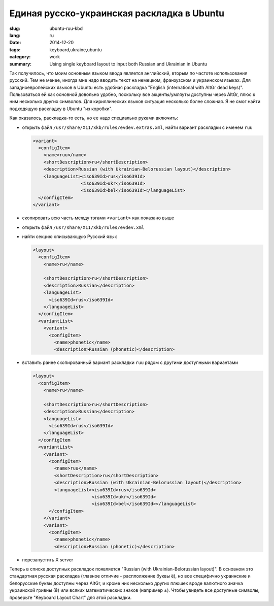 ###########################################
Единая русско-украинская раскладка в Ubuntu
###########################################

:slug: ubuntu-ruu-kbd
:lang: ru
:date: 2014-12-20
:tags: keyboard,ukraine,ubuntu
:category: work
:summary: Using single keyboard layout to input both Russian and Ukrainian in Ubuntu

Так получилось, что моим основным языком ввода является английский,
вторым по частоте использования русский.
Тем не менее, иногда мне надо вводить текст на немецком, франзузском и украинском языках.
Для западноевропейских языков в Ubuntu есть удобная раскладка
"English (international with AltGr dead keys)".
Пользоваться ей как основной довольно удобно,
поскольку все акценты/умляуты доступны через AltGr,
плюс к ним несколько других символов.
Для кириллических языков ситуация несколько более сложная.
Я не смог найти подходящую раскладку в Ubuntu "из коробки".

Как оказалось, раскладка-то есть, но ее надо специально руками включить:

- открыть файл ``/usr/share/X11/xkb/rules/evdev.extras.xml``, найти вариант раскладки с именем ``ruu``

  .. code-block:: xml

     <variant>
       <configItem>
         <name>ruu</name>
         <shortDescription>ru</shortDescription>
         <description>Russian (with Ukrainian-Belorussian layout)</description>
         <languageList><iso639Id>rus</iso639Id>
                       <iso639Id>ukr</iso639Id>
                       <iso639Id>bel</iso639Id></languageList>
       </configItem>
     </variant>

- скопировать всю часть между тэгами ``<variant>`` как показано выше
- открыть файл ``/usr/share/X11/xkb/rules/evdev.xml``
- найти секцию описывающую Русский язык

  .. code-block:: xml

    <layout>
      <configItem>
        <name>ru</name>

        <shortDescription>ru</shortDescription>
        <description>Russian</description>
        <languageList>
          <iso639Id>rus</iso639Id>
        </languageList>
      </configItem>
      <variantList>
        <variant>
          <configItem>
            <name>phonetic</name>
            <description>Russian (phonetic)</description>

- вставить ранее скопированный вариант раскладки ``ruu`` рядом с другими доступными вариантами

  .. code-block:: xml

    <layout>
      <configItem>
        <name>ru</name>

        <shortDescription>ru</shortDescription>
        <description>Russian</description>
        <languageList>
          <iso639Id>rus</iso639Id>
        </languageList>
      </configItem
      <variantList>
        <variant>
          <configItem>
            <name>ruu</name>
            <shortDescription>ru</shortDescription>
            <description>Russian (with Ukrainian-Belorussian layout)</description>
            <languageList><iso639Id>rus</iso639Id>
                          <iso639Id>ukr</iso639Id>
                          <iso639Id>bel</iso639Id></languageList>
          </configItem>
        </variant>
        <variant>
          <configItem>
            <name>phonetic</name>
            <description>Russian (phonetic)</description>

- перезапустить X server

Теперь в списке доступных раскладок появляется "Russian (with Ukrainian-Belorussian layout)".
В основном это стандартная русская раскладка (главное отличие - расплолжение буквы ё),
но все специфично украинские и белорусские буквы доступны через AltGr,
и кроме них несколько других плюшек вроде валютного значка
украинской гривны (₴) или всяких математических знаков (например ±).
Чтобы увидеть все доступные символы, проверьте "Keyboard Layout Chart" для этой раскладки.
